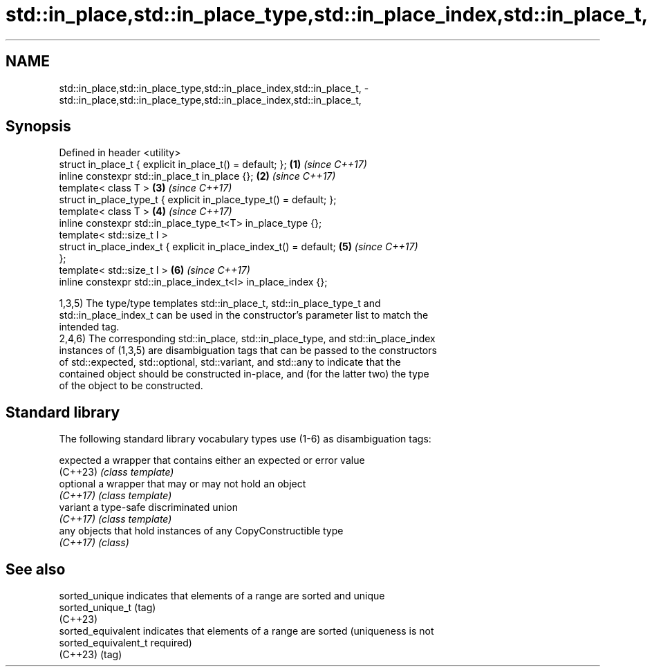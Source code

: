 .TH std::in_place,std::in_place_type,std::in_place_index,std::in_place_t, 3 "2024.06.10" "http://cppreference.com" "C++ Standard Libary"
.SH NAME
std::in_place,std::in_place_type,std::in_place_index,std::in_place_t, \- std::in_place,std::in_place_type,std::in_place_index,std::in_place_t,

.SH Synopsis

   Defined in header <utility>
   struct in_place_t { explicit in_place_t() = default; };            \fB(1)\fP \fI(since C++17)\fP
   inline constexpr std::in_place_t in_place {};                      \fB(2)\fP \fI(since C++17)\fP
   template< class T >                                                \fB(3)\fP \fI(since C++17)\fP
   struct in_place_type_t { explicit in_place_type_t() = default; };
   template< class T >                                                \fB(4)\fP \fI(since C++17)\fP
   inline constexpr std::in_place_type_t<T> in_place_type {};
   template< std::size_t I >
   struct in_place_index_t { explicit in_place_index_t() = default;   \fB(5)\fP \fI(since C++17)\fP
   };
   template< std::size_t I >                                          \fB(6)\fP \fI(since C++17)\fP
   inline constexpr std::in_place_index_t<I> in_place_index {};

   1,3,5) The type/type templates std::in_place_t, std::in_place_type_t and
   std::in_place_index_t can be used in the constructor's parameter list to match the
   intended tag.
   2,4,6) The corresponding std::in_place, std::in_place_type, and std::in_place_index
   instances of (1,3,5) are disambiguation tags that can be passed to the constructors
   of std::expected, std::optional, std::variant, and std::any to indicate that the
   contained object should be constructed in-place, and (for the latter two) the type
   of the object to be constructed.

.SH Standard library

   The following standard library vocabulary types use (1-6) as disambiguation tags:

   expected a wrapper that contains either an expected or error value
   (C++23)  \fI(class template)\fP
   optional a wrapper that may or may not hold an object
   \fI(C++17)\fP  \fI(class template)\fP
   variant  a type-safe discriminated union
   \fI(C++17)\fP  \fI(class template)\fP
   any      objects that hold instances of any CopyConstructible type
   \fI(C++17)\fP  \fI(class)\fP

.SH See also

   sorted_unique       indicates that elements of a range are sorted and unique
   sorted_unique_t     (tag)
   (C++23)
   sorted_equivalent   indicates that elements of a range are sorted (uniqueness is not
   sorted_equivalent_t required)
   (C++23)             (tag)
